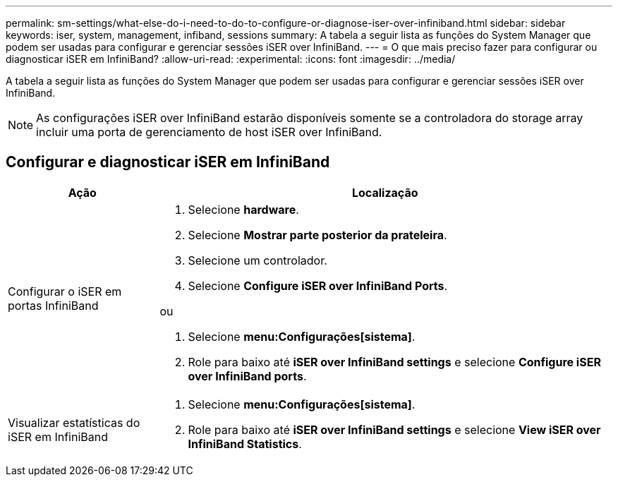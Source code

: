 ---
permalink: sm-settings/what-else-do-i-need-to-do-to-configure-or-diagnose-iser-over-infiniband.html 
sidebar: sidebar 
keywords: iser, system, management, infiband, sessions 
summary: A tabela a seguir lista as funções do System Manager que podem ser usadas para configurar e gerenciar sessões iSER over InfiniBand. 
---
= O que mais preciso fazer para configurar ou diagnosticar iSER em InfiniBand?
:allow-uri-read: 
:experimental: 
:icons: font
:imagesdir: ../media/


[role="lead"]
A tabela a seguir lista as funções do System Manager que podem ser usadas para configurar e gerenciar sessões iSER over InfiniBand.

[NOTE]
====
As configurações iSER over InfiniBand estarão disponíveis somente se a controladora do storage array incluir uma porta de gerenciamento de host iSER over InfiniBand.

====


== Configurar e diagnosticar iSER em InfiniBand

[cols="1a,3a"]
|===
| Ação | Localização 


 a| 
Configurar o iSER em portas InfiniBand
 a| 
. Selecione *hardware*.
. Selecione *Mostrar parte posterior da prateleira*.
. Selecione um controlador.
. Selecione *Configure iSER over InfiniBand Ports*.


ou

. Selecione *menu:Configurações[sistema]*.
. Role para baixo até *iSER over InfiniBand settings* e selecione *Configure iSER over InfiniBand ports*.




 a| 
Visualizar estatísticas do iSER em InfiniBand
 a| 
. Selecione *menu:Configurações[sistema]*.
. Role para baixo até *iSER over InfiniBand settings* e selecione *View iSER over InfiniBand Statistics*.


|===